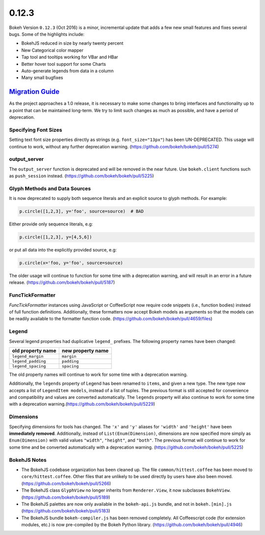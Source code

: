 .. _release-0-12-3:

0.12.3
======

Bokeh Version ``0.12.3`` (Oct 2016) is a minor, incremental update that adds
a few new small features and fixes several bugs. Some of the highlights include:

* BokehJS reduced in size by nearly twenty percent
* New Categorical color mapper
* Tap tool and tooltips working for VBar and HBar
* Better hover tool support for some Charts
* Auto-generate legends from data in a column
* Many small bugfixes

.. _release-0-12-3-migration:

`Migration Guide <releases.html#release-0-12-3-migration>`__
------------------------------------------------------------

As the project approaches a 1.0 release, it is necessary to make some changes
to bring interfaces and functionality up to a point that can be maintained
long-term. We try to limit such changes as much as possible, and have a
period of deprecation.

Specifying Font Sizes
~~~~~~~~~~~~~~~~~~~~~

Setting text font size properties directly as strings (e.g. ``font_size="13px"``)
has been UN-DEPRECATED. This usage will continue to work, without any further
deprecation warning. (https://github.com/bokeh/bokeh/pull/5274)


output_server
~~~~~~~~~~~~~

The ``output_server`` function is deprecated and will be removed in the near
future. Use ``bokeh.client`` functions such as ``push_session`` instead.
(https://github.com/bokeh/bokeh/pull/5225)

Glyph Methods and Data Sources
~~~~~~~~~~~~~~~~~~~~~~~~~~~~~~

It is now deprecated to supply both sequence literals and an explicit source
to glyph methods. For example:

.. code-block:: python

    p.circle([1,2,3], y='foo', source=source)  # BAD

Either provide only sequence literals, e.g:

.. code-block:: python

    p.circle([1,2,3], y=[4,5,6])

or put all data into the explicitly provided source, e.g:

.. code-block:: python

    p.circle(x='foo, y='foo', source=source)

The older usage will continue to function for some time with a deprecation
warning, and will result in an error in a future release.
(https://github.com/bokeh/bokeh/pull/5187)

FuncTickFormatter
~~~~~~~~~~~~~~~~~

`FuncTickFormatter` instances using JavaScript or CoffeeScript now require
code snippets (i.e., function bodies) instead of full function definitions.
Additionally, these formatters now accept Bokeh models as arguments so that
the models can be readily available to the formatter function code.
(https://github.com/bokeh/bokeh/pull/4659/files)

Legend
~~~~~~

Several legend properties had duplicative ``legend_`` prefixes. The following
property names have been changed:

================== =================
old property name  new property name
================== =================
``legend_margin``  ``margin``
``legend_padding`` ``padding``
``legend_spacing`` ``spacing``
================== =================

The old property names will continue to work for some time with a deprecation
warning.

Additionally, the ``legends`` property of Legend has been renamed to ``items``,
and given a new type. The new type now accepts a list of ``LegendItem models``,
instead of a list of tuples. The previous format is still accepted for
convenience and compatibility and values are converted automatically. The
``legends`` property  will also continue to work for some time with a
deprecation warning.(https://github.com/bokeh/bokeh/pull/5229)

Dimensions
~~~~~~~~~~

Specifying dimensions for tools has changed. The ``'x'`` and ``'y'`` aliases
for ``'width'`` and ``'height'`` have been **immediately removed**.
Additionally, instead of ``List(Enum(Dimension)``, dimensions are now specified
more simply as ``Enum(Dimension)`` with valid values ``"width"``, ``"height"``,
and ``"both"``. The previous format will continue to work for some time and be
converted automatically with a deprecation warning.
(https://github.com/bokeh/bokeh/pull/5225)


BokehJS Notes
~~~~~~~~~~~~~

* The BokehJS codebase organization has been cleaned up. The file
  ``common/hittest.coffee`` has been moved to ``core/hittest.coffee``. Other
  files that are unlikely to be used directly by users have also been moved.
  (https://github.com/bokeh/bokeh/pull/5266)


* The BokehJS class ``GlyphView`` no longer inherits from ``Renderer.View``,
  it now subclasses ``BokehView``. (https://github.com/bokeh/bokeh/pull/5189)


* The BokehJS palettes are now only available in the ``bokeh-api.js`` bundle,
  and not in ``bokeh.[min].js`` (https://github.com/bokeh/bokeh/pull/5183)


* The BokehJS bundle ``bokeh-compiler.js`` has been removed completely. All
  Coffeescript code (for extension modules, etc.) is now pre-compiled by the
  Bokeh Python library. (https://github.com/bokeh/bokeh/pull/4946)
